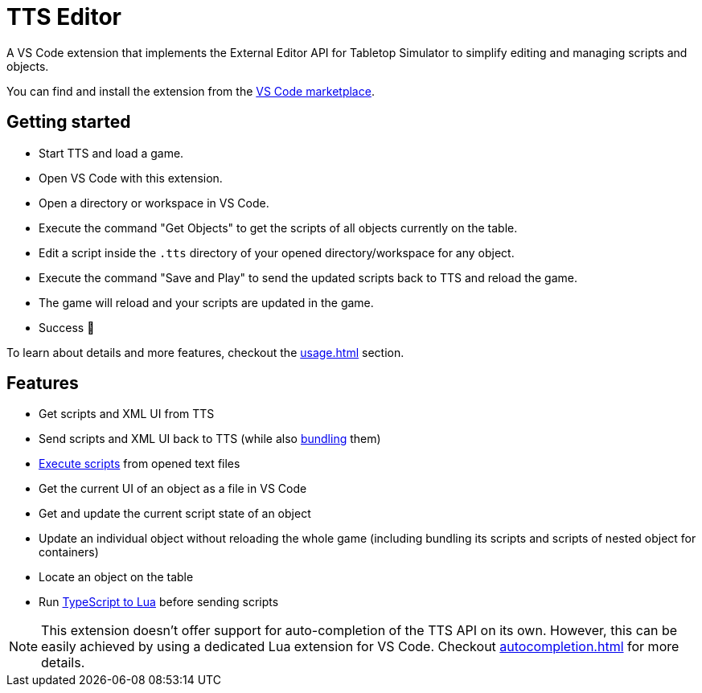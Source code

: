 = TTS Editor

A VS Code extension that implements the External Editor API for Tabletop Simulator to simplify editing and managing scripts and objects.

You can find and install the extension from the https://marketplace.visualstudio.com/items?itemName=sebaestschjin.tts-editor[VS Code marketplace].

== Getting started

* Start TTS and load a game.
* Open VS Code with this extension.
* Open a directory or workspace in VS Code.
* Execute the command "Get Objects" to get the scripts of all objects currently on the table.
* Edit a script inside the `.tts` directory of your opened directory/workspace for any object.
* Execute the command "Save and Play" to send the updated scripts back to TTS and reload the game.
* The game will reload and your scripts are updated in the game.
* Success 🎉

To learn about details and more features, checkout the xref:usage.adoc[] section.

== Features

* Get scripts and XML UI from TTS
* Send scripts and XML UI back to TTS (while also xref:bundling.adoc[bundling] them)
* xref:execute.adoc[Execute scripts] from opened text files
* Get the current UI of an object as a file in VS Code
* Get and update the current script state of an object
* Update an individual object without reloading the whole game (including bundling its scripts and scripts of nested object for containers)
* Locate an object on the table
* Run xref:typescript.adoc[TypeScript to Lua] before sending scripts

NOTE: This extension doesn't offer support for auto-completion of the TTS API on its own.
However, this can be easily achieved by using a dedicated Lua extension for VS Code.
Checkout xref:autocompletion.adoc[] for more details.
